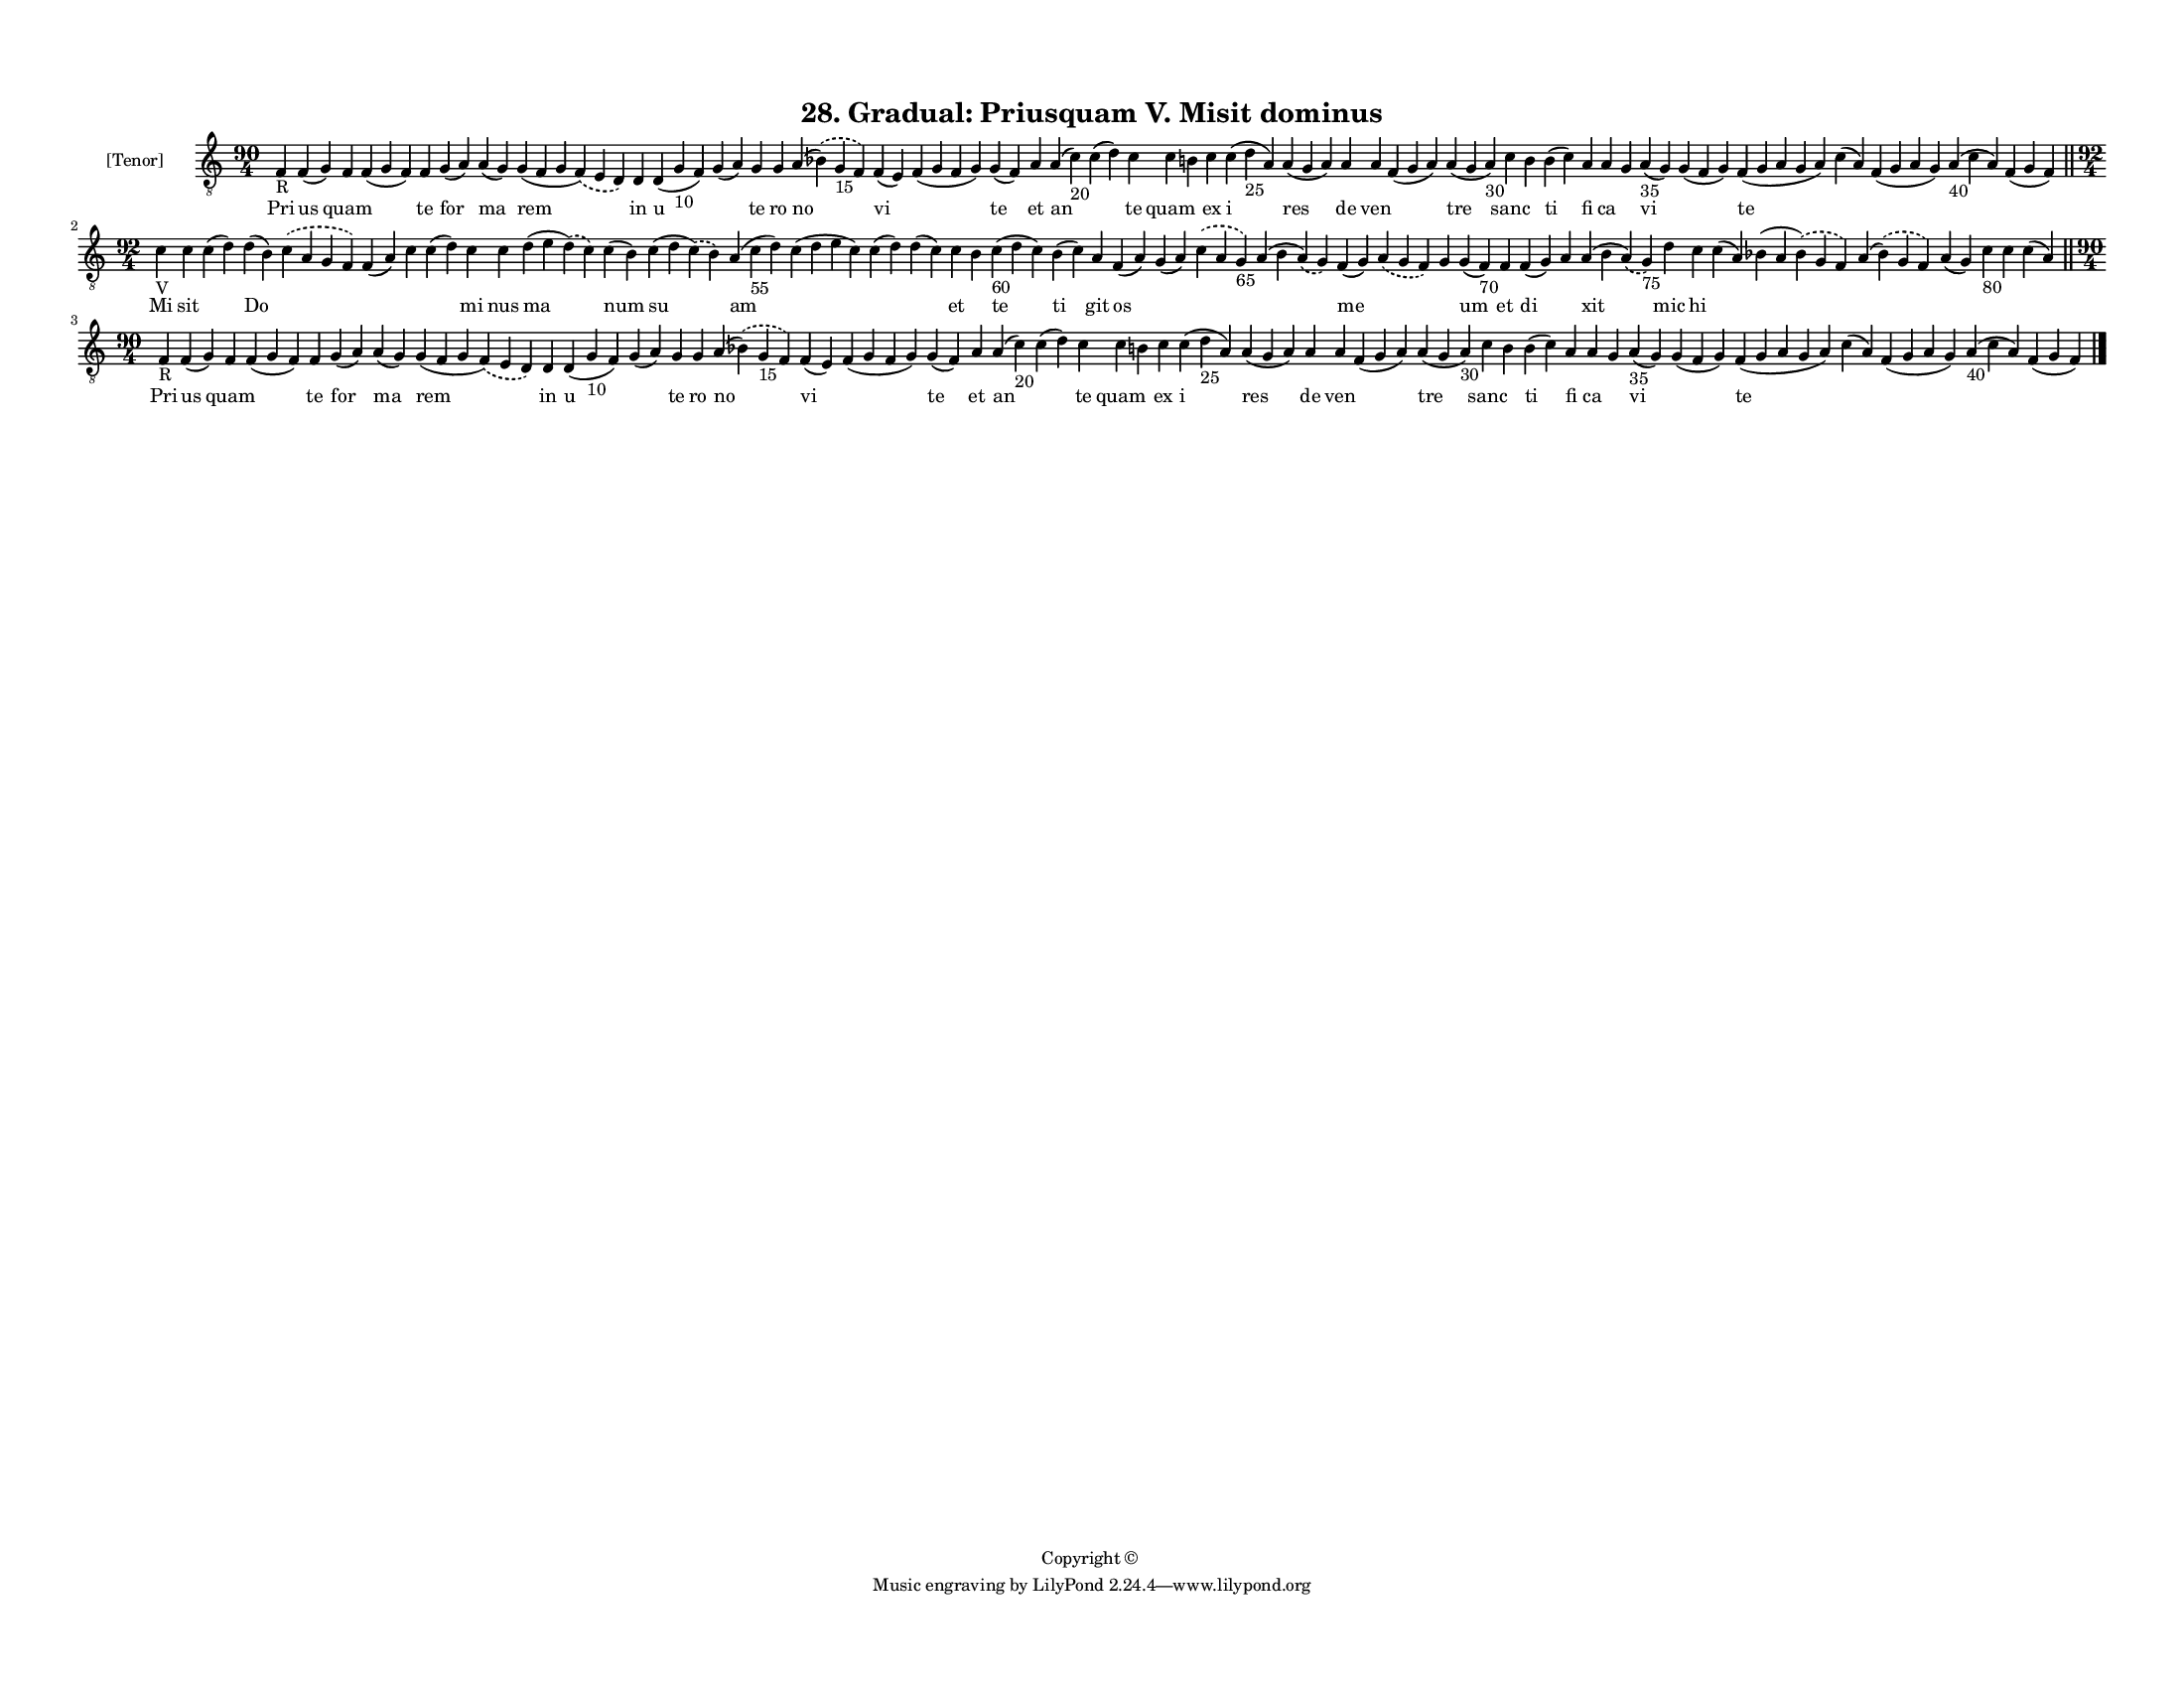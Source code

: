 
\version "2.18.2"
% automatically converted by musicxml2ly from musicxml/F3M28ps_Gradual_Priusquam_V_Misit_dominus.xml

\header {
    encodingsoftware = "Sibelius 6.2"
    encodingdate = "2017-03-20"
    copyright = "Copyright © "
    title = "28. Gradual: Priusquam V. Misit dominus"
    }

#(set-global-staff-size 11.3811023622)
\paper {
    paper-width = 27.94\cm
    paper-height = 21.59\cm
    top-margin = 1.2\cm
    bottom-margin = 1.2\cm
    left-margin = 1.0\cm
    right-margin = 1.0\cm
    between-system-space = 0.93\cm
    page-top-space = 1.27\cm
    }
\layout {
    \context { \Score
        autoBeaming = ##f
        }
    }
PartPOneVoiceOne =  \relative f {
    \clef "treble_8" \key c \major \time 90/4 | % 1
    f4 -"R" f4 ( g4 ) f4 f4 ( g4 f4 ) f4 g4 ( a4 ) a4 ( g4 ) g4 ( f4 g4
    \slurDashed f4 ) ( \slurSolid e4 d4 ) d4 d4 ( g4 -"10" f4 ) g4 ( a4
    ) g4 g4 a4 ( \slurDashed bes4 ) ( \slurSolid g4 -"15" f4 ) f4 ( e4 )
    f4 ( g4 f4 g4 ) g4 ( f4 ) a4 a4 ( c4 -"20" ) c4 ( d4 ) c4 c4 b4 c4 c4
    ( d4 -"25" a4 ) a4 ( g4 a4 ) a4 a4 f4 ( g4 a4 ) a4 ( g4 a4 -"30" ) c4
    b4 b4 ( c4 ) a4 a4 g4 a4 -"35" ( g4 ) g4 ( f4 g4 ) f4 ( g4 a4 g4 a4
    ) c4 ( a4 ) f4 ( g4 a4 g4 ) a4 -"40" ( c4 a4 ) f4 ( g4 f4 ) \bar
    "||"
    \break | % 2
    \time 92/4  | % 2
    c'4 -"V" c4 c4 ( d4 ) d4 ( b4 ) \slurDashed c4 ( \slurSolid a4 g4 f4
    ) f4 ( a4 ) c4 c4 ( d4 ) c4 c4 d4 ( e4 \slurDashed d4 ) ( \slurSolid
    c4 ) c4 ( b4 ) c4 ( d4 \slurDashed c4 ) ( \slurSolid b4 ) a4 ( c4
    -"55" d4 ) c4 ( d4 e4 c4 ) c4 ( d4 ) d4 ( c4 ) c4 b4 c4 -"60" ( d4 c4
    ) b4 ( c4 ) a4 f4 ( a4 ) g4 ( a4 ) \slurDashed c4 ( \slurSolid a4 g4
    -"65" ) a4 ( b4 \slurDashed a4 ) ( \slurSolid g4 ) f4 ( g4 )
    \slurDashed a4 ( \slurSolid g4 f4 ) g4 g4 ( f4 -"70" ) f4 f4 ( g4 )
    a4 a4 ( b4 \slurDashed a4 ) ( \slurSolid g4 -"75" ) d'4 c4 c4 ( a4 )
    bes4 ( a4 \slurDashed bes4 ) ( \slurSolid g4 f4 ) a4 ( \slurDashed
    bes4 ) ( \slurSolid g4 f4 ) a4 ( g4 ) c4 -"80" c4 c4 ( a4 ) \bar
    "||"
    \break | % 3
    \time 90/4  | % 3
    f4 -"R" f4 ( g4 ) f4 f4 ( g4 f4 ) f4 g4 ( a4 ) a4 ( g4 ) g4 ( f4 g4
    \slurDashed f4 ) ( \slurSolid e4 d4 ) d4 d4 ( g4 -"10" f4 ) g4 ( a4
    ) g4 g4 a4 ( \slurDashed bes4 ) ( \slurSolid g4 -"15" f4 ) f4 ( e4 )
    f4 ( g4 f4 g4 ) g4 ( f4 ) a4 a4 ( c4 -"20" ) c4 ( d4 ) c4 c4 b4 c4 c4
    ( d4 -"25" a4 ) a4 ( g4 a4 ) a4 a4 f4 ( g4 a4 ) a4 ( g4 a4 -"30" ) c4
    b4 b4 ( c4 ) a4 a4 g4 a4 -"35" ( g4 ) g4 ( f4 g4 ) f4 ( g4 a4 g4 a4
    ) c4 ( a4 ) f4 ( g4 a4 g4 ) a4 -"40" ( c4 a4 ) f4 ( g4 f4 ) \bar
    "|."
    }

PartPOneVoiceOneLyricsOne =  \lyricmode { Pri us quam \skip4 te for ma
    rem in u \skip4 te ro no vi \skip4 te et an \skip4 te quam \skip4 ex
    i res de ven \skip4 tre sanc \skip4 ti fi ca \skip4 vi \skip4 te
    \skip4 \skip4 \skip4 \skip4 Mi sit \skip4 Do \skip4 \skip4 \skip4
    \skip4 mi nus ma num su am \skip4 \skip4 \skip4 et \skip4 te ti git
    os \skip4 \skip4 \skip4 me \skip4 \skip4 um et di \skip4 xit mic hi
    \skip4 \skip4 \skip4 \skip4 \skip4 \skip4 \skip4 Pri us quam \skip4
    te for ma rem in u \skip4 te ro no vi \skip4 te et an \skip4 te quam
    \skip4 ex i res de ven \skip4 tre sanc \skip4 ti fi ca \skip4 vi
    \skip4 te \skip4 \skip4 \skip4 \skip4 }

% The score definition
\score {
    <<
        \new Staff <<
            \set Staff.instrumentName = "[Tenor]"
            \context Staff << 
                \context Voice = "PartPOneVoiceOne" { \PartPOneVoiceOne }
                \new Lyrics \lyricsto "PartPOneVoiceOne" \PartPOneVoiceOneLyricsOne
                >>
            >>
        
        >>
    \layout {}
    % To create MIDI output, uncomment the following line:
    %  \midi {}
    }

